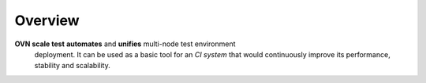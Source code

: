 ..
    Copyright 2016 Ebay Inc.

    Licensed under the Apache License, Version 2.0 (the "License"); you may
    not use this file except in compliance with the License. You may obtain
    a copy of the License at

      http://www.apache.org/licenses/LICENSE-2.0

    Unless required by applicable law or agreed to in writing, software
    distributed under the License is distributed on an "AS IS" BASIS, WITHOUT
    WARRANTIES OR CONDITIONS OF ANY KIND, either express or implied. See the
    License for the specific language governing permissions and limitations
    under the License.


.. _overview:

Overview
========

**OVN scale test** **automates** and **unifies** multi-node test environment
 deployment. It can be used as a basic tool for an *CI system* that
 would continuously improve its performance, stability and scalability.




